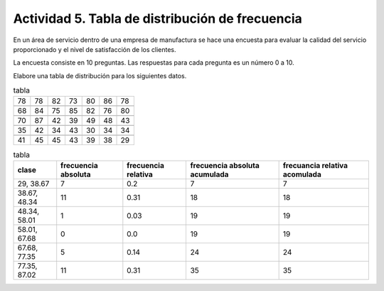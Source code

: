 *************************************************
Actividad 5. Tabla de distribución de frecuencia 
*************************************************

En un área de servicio dentro de una empresa de manufactura se hace una
encuesta para evaluar la calidad del servicio proporcionado y el nivel de
satisfacción de los clientes.

La encuesta consiste en 10 preguntas. Las respuestas para cada pregunta
es un número 0 a 10.

Elabore una tabla de distribución para los siguientes datos.

.. csv-table:: tabla

	78,78,82,73,80,86,78

	68,84,75,85,82,76,80

	70,87,42,39,49,48,43

	35,42,34,43,30,34,34

	41,45,45,43,39,38,29


.. csv-table:: tabla
   :header: "clase", "frecuencia absoluta", "frecuencia relativa", "frecuencia absoluta acumulada", "frecuancia relativa acomulada"

	"29, 38.67",7,0.2,7,7
	"38.67, 48.34",11,0.31,18,18
	"48.34, 58.01",1,0.03,19,19
	"58.01, 67.68",0,0.0,19,19
	"67.68, 77.35",5,0.14,24,24
	"77.35, 87.02",11,0.31,35,35

